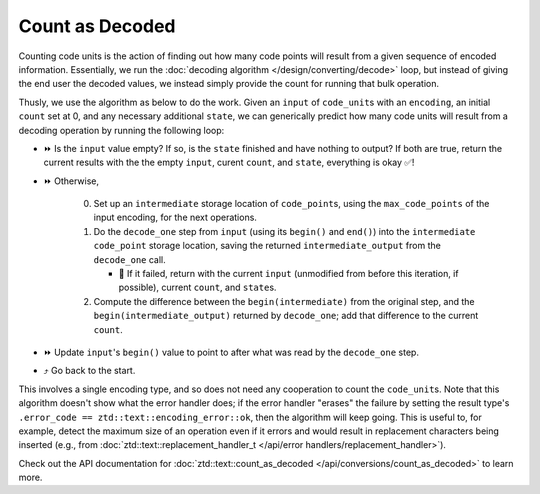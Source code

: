 .. =============================================================================
..
.. ztd.text
.. Copyright © 2022 JeanHeyd "ThePhD" Meneide and Shepherd's Oasis, LLC
.. Contact: opensource@soasis.org
..
.. Commercial License Usage
.. Licensees holding valid commercial ztd.text licenses may use this file in
.. accordance with the commercial license agreement provided with the
.. Software or, alternatively, in accordance with the terms contained in
.. a written agreement between you and Shepherd's Oasis, LLC.
.. For licensing terms and conditions see your agreement. For
.. further information contact opensource@soasis.org.
..
.. Apache License Version 2 Usage
.. Alternatively, this file may be used under the terms of Apache License
.. Version 2.0 (the "License") for non-commercial use; you may not use this
.. file except in compliance with the License. You may obtain a copy of the
.. License at
..
.. 		https://www.apache.org/licenses/LICENSE-2.0
..
.. Unless required by applicable law or agreed to in writing, software
.. distributed under the License is distributed on an "AS IS" BASIS,
.. WITHOUT WARRANTIES OR CONDITIONS OF ANY KIND, either express or implied.
.. See the License for the specific language governing permissions and
.. limitations under the License.
..
.. =============================================================================>

Count as Decoded
================

Counting code units is the action of finding out how many code points will result from a given sequence of encoded information. Essentially, we run the :doc:`decoding algorithm </design/converting/decode>` loop, but instead of giving the end user the decoded values, we instead simply provide the count for running that bulk operation.

Thusly, we use the algorithm as below to do the work. Given an ``input`` of ``code_unit``\ s with an ``encoding``, an initial ``count`` set at 0, and any necessary additional ``state``, we can generically predict how many code units will result from a decoding operation by running the following loop:

* ⏩ Is the ``input`` value empty? If so, is the ``state`` finished and have nothing to output? If both are true, return the current results with the the empty ``input``, curent ``count``, and ``state``, everything is okay ✅!
* ⏩ Otherwise,

   0. Set up an ``intermediate`` storage location of ``code_point``\ s, using the ``max_code_points`` of the input encoding, for the next operations.
   1. Do the ``decode_one`` step from ``input`` (using its ``begin()`` and ``end()``) into the ``intermediate`` ``code_point`` storage location, saving the returned ``intermediate_output`` from the ``decode_one`` call.

      * 🛑 If it failed, return with the current ``input`` (unmodified from before this iteration, if possible), current ``count``, and ``state``\ s.

   2. Compute the difference between the ``begin(intermediate)`` from the original step, and the ``begin(intermediate_output)`` returned by ``decode_one``; add that difference to the current ``count``.

* ⏩ Update ``input``\ 's ``begin()`` value to point to after what was read by the ``decode_one`` step.
* ⤴️ Go back to the start.

This involves a single encoding type, and so does not need any cooperation to count the ``code_unit``\ s. Note that this algorithm doesn't show what the error handler does; if the error handler "erases" the failure by setting the result type's ``.error_code == ztd::text::encoding_error::ok``, then the algorithm will keep going. This is useful to, for example, detect the maximum size of an operation even if it errors and would result in replacement characters being inserted (e.g., from :doc:`ztd::text::replacement_handler_t </api/error handlers/replacement_handler>`).

Check out the API documentation for :doc:`ztd::text::count_as_decoded </api/conversions/count_as_decoded>` to learn more.
